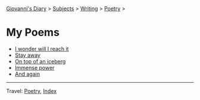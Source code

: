 #+startup: content indent

[[file:../../index.org][Giovanni's Diary]] > [[file:../../subjects.org][Subjects]] > [[file:../writing.org][Writing]] > [[file:poetry.org][Poetry]] >

* My Poems
#+INDEX: Giovanni's Diary!Writing!Poetry!Poems

- [[file:i-wonder-will-i-reach-it.org][I wonder will I reach it]]
- [[file:stay-away.org][Stay away]]
- [[file:on-top-of-an-iceberg.org][On top of an iceberg]]
- [[file:immense-power.org][Immense power]]
- [[file:and-again.org][And again]]

-----

Travel: [[file:poetry.org][Poetry]], [[file:../../theindex.org][Index]] 
